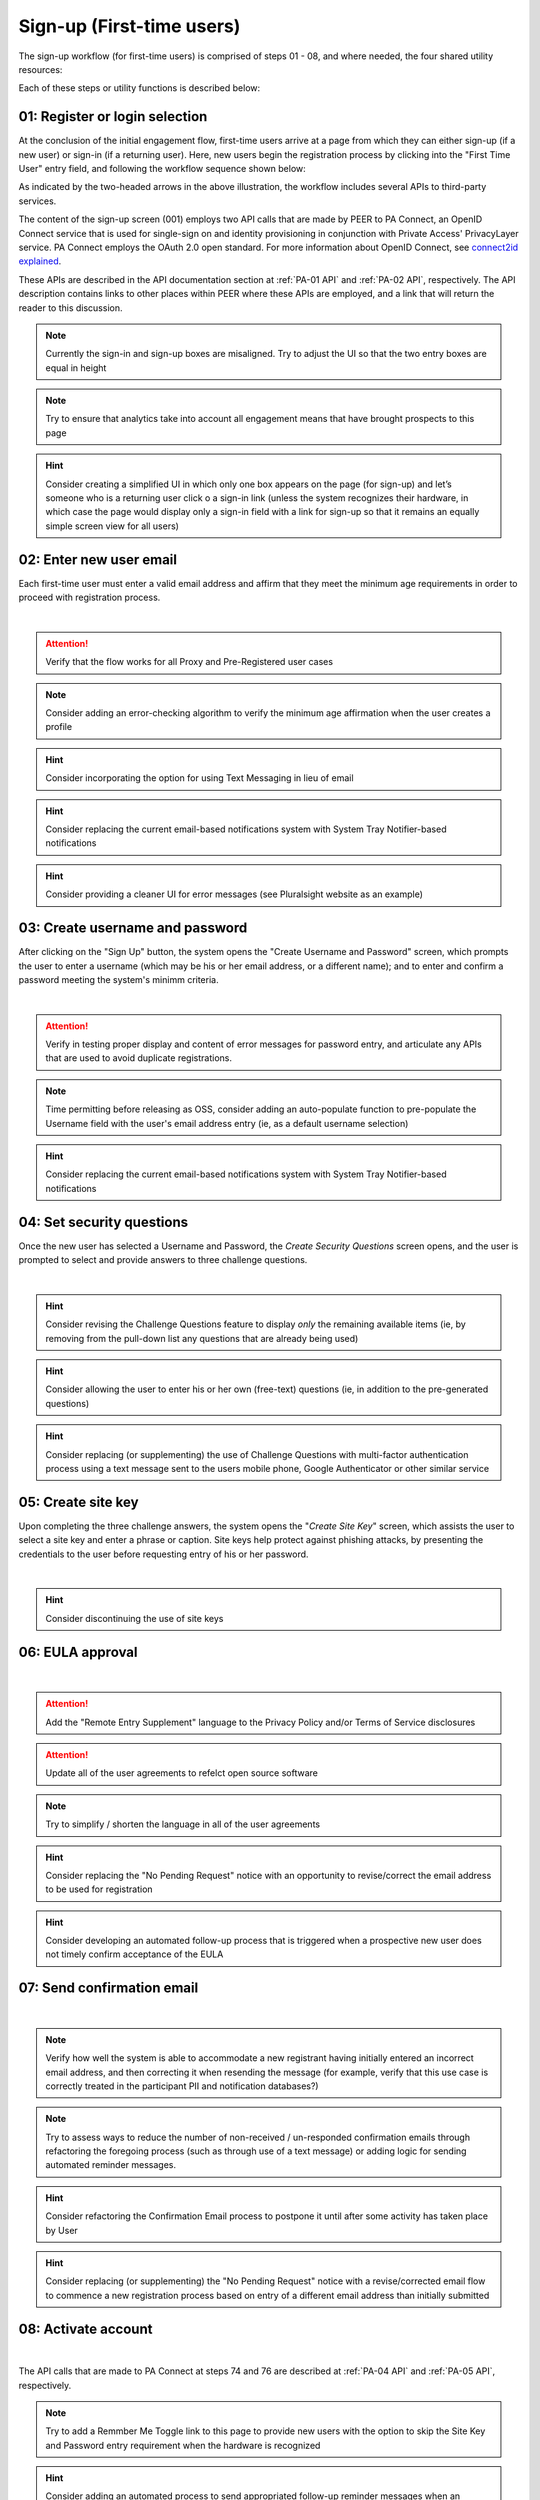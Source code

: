 .. _Initial Sign-up:

==========================
Sign-up (First-time users) 
==========================

The sign-up workflow (for first-time users) is comprised of steps 01 - 08, and where needed, the four shared utility resources:  

.. _Sign-up drawing:

.. image:: https://s3.amazonaws.com/peer-downloads/images/TechDocs/New+Sign-up+or+Sign-in+Workflow.png
    :alt: Sign-up Workflow Illustration
    
Each of these steps or utility functions is described below:

.. _Register or login:

01: Register or login selection
*******************************

At the conclusion of the initial engagement flow, first-time users arrive at a page from which they can either sign-up (if a new user) or sign-in (if a returning user).  Here, new users begin the registration process by clicking into the "First Time User" entry field, and following the workflow sequence shown below: 

.. image:: https://s3.amazonaws.com/peer-downloads/images/TechDocs/Sign-up.png
      :alt: Register Workflow

As indicated by the two-headed arrows in the above illustration, the workflow includes several APIs to third-party services.  

The content of the sign-up screen (001) employs two API calls that are made by PEER to PA Connect, an OpenID Connect service that is used for single-sign on and identity provisioning in conjunction with Private Access' PrivacyLayer service.  PA Connect employs the OAuth 2.0 open standard. For more information about OpenID Connect, see `connect2id explained <http://connect2id.com/learn/openid-connect>`_. 

These APIs are described in the API documentation section at :ref:`PA-01 API` and :ref:`PA-02 API`, respectively.  The API description contains links to other places within PEER where these APIs are employed, and a link that will return the reader to this discussion.

.. Note:: Currently the sign-in and sign-up boxes are misaligned. Try to adjust the UI so that the two entry boxes are equal in height

.. Note:: Try to ensure that analytics take into account all engagement means that have brought prospects to this page

.. Hint:: Consider creating a simplified UI in which only one box appears on the page (for sign-up) and let’s someone who is a returning user click o a sign-in link (unless the system recognizes their hardware, in which case the page would display only a sign-in field with a link for sign-up so that it remains an equally simple screen view for all users)  


.. _Enter new email:

02: Enter new user email
************************

Each first-time user must enter a valid email address and affirm that they meet the minimum age requirements in order to proceed with registration process. 

.. image:: https://s3.amazonaws.com/peer-downloads/images/TechDocs/Enter+New+User+Email.png
    :alt: Enter New User Email Workflow
| 

.. Attention:: Verify that the flow works for all Proxy and Pre-Registered user cases

.. Note:: Consider adding an error-checking algorithm to verify the minimum age affirmation when the user creates a profile

.. Hint:: Consider incorporating the option for using Text Messaging in lieu of email

.. Hint:: Consider replacing the current email-based notifications system with System Tray Notifier-based notifications

.. Hint:: Consider providing a cleaner UI for error messages (see Pluralsight website as an example) 


.. _Create Username:

03: Create username and password
********************************

After clicking on the "Sign Up" button, the system opens the "Create Username and Password" screen, which prompts the user to enter a username (which may be his or her email address, or a different name); and to enter and confirm a password meeting the system's minimm criteria.

.. image:: https://s3.amazonaws.com/peer-downloads/images/TechDocs/Create+Username.png
    :alt: Create Username Workflow
|

.. Attention:: Verify in testing proper display and content of error messages for password entry, and articulate any APIs that are used to avoid duplicate registrations.

.. Note:: Time permitting before releasing as OSS, consider adding an auto-populate function to pre-populate the Username field with the user's email address entry (ie, as a default username selection)

.. Hint:: Consider replacing the current email-based notifications system with System Tray Notifier-based notifications

.. _Set Security questions:

04: Set security questions
**************************

Once the new user has selected a Username and Password, the *Create Security Questions* screen opens, and the user is prompted to select and provide answers to three challenge questions.

.. image:: https://s3.amazonaws.com/peer-downloads/images/TechDocs/Set+Security+Questions.png
    :alt: Set Security Questions Workflow
|

.. Hint:: Consider revising the Challenge Questions feature to display *only* the remaining available items (ie, by removing from the pull-down list any questions that are already being used)

.. Hint:: Consider allowing the user to enter his or her own (free-text) questions (ie, in addition to the pre-generated questions)

.. Hint:: Consider replacing (or supplementing) the use of Challenge Questions with multi-factor authentication process using a text message sent to the users mobile phone, Google Authenticator or other similar service

.. _Create site key:

05: Create site key
*******************

Upon completing the three challenge answers, the system opens the "*Create Site Key*" screen, which assists the user to select a site key and enter a phrase or caption.  Site keys help protect against phishing attacks, by presenting the credentials to the user before requesting entry of his or her password.

.. image:: https://s3.amazonaws.com/peer-downloads/images/TechDocs/Create+Site+Key.png
    :alt: Create Site Key Workflow
|

.. Hint:: Consider discontinuing the use of site keys

.. _EULA approval:

06: EULA approval
*****************

.. image:: https://s3.amazonaws.com/peer-downloads/images/TechDocs/EULA+Approval.png
    :alt: EULA approval Workflow
|

.. Attention:: Add the "Remote Entry Supplement" language to the Privacy Policy and/or Terms of Service disclosures

.. Attention:: Update all of the user agreements to refelct open source software

.. Note:: Try to simplify / shorten the language in all of the user agreements

.. Hint:: Consider replacing the "No Pending Request" notice with an opportunity to revise/correct the email address to be used for registration

.. Hint:: Consider developing an automated follow-up process that is triggered when a prospective new user does not timely confirm acceptance of the EULA

.. _Send confirmation email:

07: Send confirmation email
***************************

.. image:: https://s3.amazonaws.com/peer-downloads/images/TechDocs/Send+Confirmation+Email.png
    :alt: Send Confirmation Email Workflow
|

.. Note:: Verify how well the system is able to accommodate a new registrant having initially entered an incorrect email address, and then correcting it when resending the message (for example, verify that this use case is correctly treated in the participant PII and notification databases?) 

.. Note:: Try to assess ways to reduce the number of non-received / un-responded confirmation emails through refactoring the foregoing process (such as through use of a text message) or adding logic for sending automated reminder messages. 

.. Hint:: Consider refactoring the Confirmation Email process to postpone it until after some activity has taken place by User

.. Hint:: Consider replacing (or supplementing) the "No Pending Request" notice with a revise/corrected email flow to commence a new registration process based on entry of a different email address than initially submitted


.. _Activate account:

08: Activate account
********************

.. image:: https://s3.amazonaws.com/peer-downloads/images/TechDocs/New+Activate+Account.png
    :alt: Account Activate Workflow
|
The API calls that are made to PA Connect at steps 74 and 76 are described at :ref:`PA-04 API` and :ref:`PA-05 API`, respectively.

.. Note:: Try to add a Remmber Me Toggle link to this page to provide new users with the option to skip the Site Key and Password entry requirement when the hardware is recognized 

.. Hint:: Consider adding an automated process to send appropriated follow-up reminder messages when an excessive amount of elapsed time has transpired without the user activating his or her account


Related functions
*****************

Returning users employ an abridged process, which can be simplified even further by permitting the system to remember their username and their hardware.  This flow is described in the :ref:`sign-in` description; and the utility functions that are leveraged by both sign-up and sign-in are described in the :ref:`shared utilities` section that follows.


